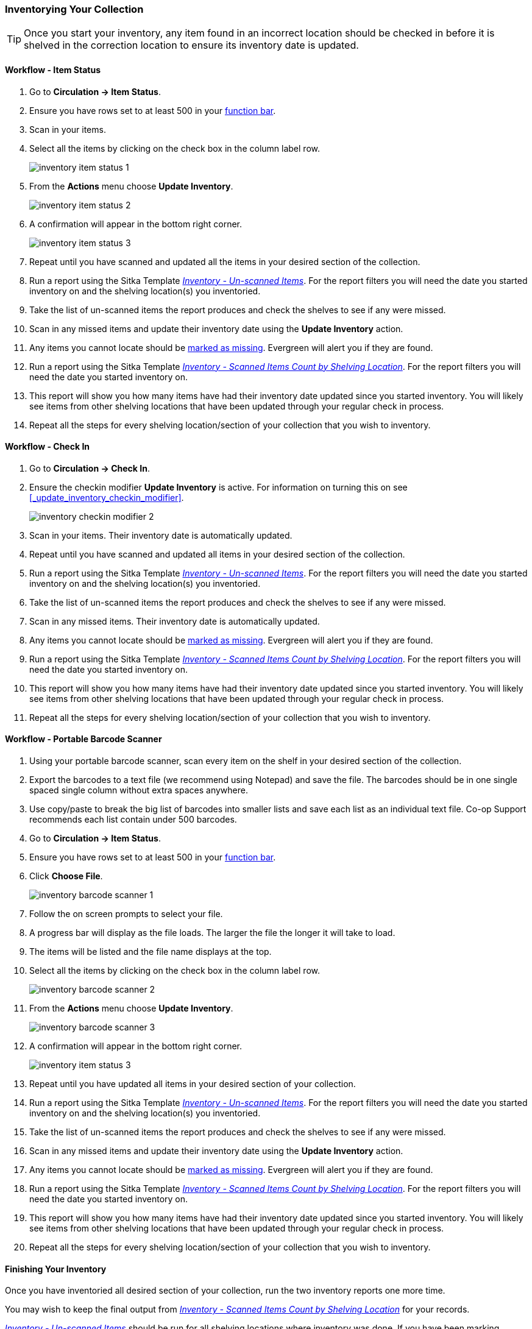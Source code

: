 Inventorying Your Collection
~~~~~~~~~~~~~~~~~~~~~~~~~~~~

[TIP]
=====
Once you start your inventory, any item found in an incorrect location should be
checked in before it is shelved in the correction location to ensure its
inventory date is updated.
=====

Workflow - Item Status
^^^^^^^^^^^^^^^^^^^^^^

. Go to **Circulation -> Item Status**.
. Ensure you have rows set to at least 500 in your xref:_function_bar[function bar].
. Scan in your items.
. Select all the items by clicking on the check box in the column label row.
+
image:images/circ/inventory/inventory-item-status-1.png[scaledwidth="75%"]
+
. From the **Actions** menu choose **Update Inventory**.
+
image:images/circ/inventory/inventory-item-status-2.png[scaledwidth="75%"]
+
. A confirmation will appear in the bottom right corner.
+
image:images/circ/inventory/inventory-item-status-3.png[scaledwidth="75%"]
+
. Repeat until you have scanned and updated all the items in your desired section of 
the collection.
. Run a report using the Sitka Template 
xref:_inventory_un_scanned_items[_Inventory - Un-scanned Items_]. For the report filters 
you will need the date you started inventory on and the shelving location(s) you inventoried.
. Take the list of un-scanned items the report produces and check the shelves to see if 
any were missed.
. Scan in any missed items and update their inventory date using the *Update Inventory* action.
. Any items you cannot locate should be xref:_missing[marked as missing]. Evergreen will alert
you if they are found.   
. Run a report using the Sitka Template 
xref:_inventory_scanned_items_count_by_shelving_location[_Inventory - 
Scanned Items Count by Shelving Location_]. For the report filters 
you will need the date you started inventory on.
. This report will show you how many items have had their inventory date updated 
since you started inventory.  You will likely see items from other shelving locations 
that have been updated through your regular check in process.
. Repeat all the steps for every shelving location/section of your collection that you wish 
to inventory.

Workflow - Check In
^^^^^^^^^^^^^^^^^^^

. Go to **Circulation -> Check In**.
. Ensure the checkin modifier **Update Inventory** is active. For information
on turning this on see xref:_update_inventory_checkin_modifier[].
+
image:images/circ/inventory/inventory-checkin-modifier-2.png[scaledwidth="75%"]
+
. Scan in your items. Their inventory date is automatically updated.
. Repeat until you have scanned and updated all items in your desired section 
of the collection.
. Run a report using the Sitka Template 
xref:_inventory_un_scanned_items[_Inventory - Un-scanned Items_]. For the report filters 
you will need the date you started inventory on and the shelving location(s) you inventoried.
. Take the list of un-scanned items the report produces and check the shelves to see if 
any were missed.
. Scan in any missed items. Their inventory date is automatically updated.
. Any items you cannot locate should be xref:_missing[marked as missing]. Evergreen will alert
you if they are found.
. Run a report using the Sitka Template xref:_inventory_scanned_items_count_by_shelving_location[_Inventory - 
Scanned Items Count by Shelving Location_]. For the report filters 
you will need the date you started inventory on.
. This report will show you how many items have had their inventory date updated since you started inventory.  You 
will likely see items from other shelving locations that have been updated through your regular check in process.
. Repeat all the steps for every shelving location/section of your collection that you wish to inventory.

Workflow - Portable Barcode Scanner
^^^^^^^^^^^^^^^^^^^^^^^^^^^^^^^^^^^

. Using your portable barcode scanner, scan every item on the shelf in  your desired section of the collection.
. Export the barcodes to a text file (we recommend using Notepad) and save the file. 
The barcodes should be in one single spaced single column without extra spaces anywhere.
. Use copy/paste to break the big list of barcodes into smaller lists and save each list 
as an individual text file. Co-op Support recommends each list contain under 500 barcodes. 
. Go to **Circulation -> Item Status**.
. Ensure you have rows set to at least 500 in your xref:_function_bar[function bar].
. Click **Choose File**.
+
image:images/circ/inventory/inventory-barcode-scanner-1.png[scaledwidth="75%"]
+
. Follow the on screen prompts to select your file.
. A progress bar will display as the file loads.  The larger the file the longer it will
take to load.
. The items will be listed and the file name displays at the top.  
. Select all the items by clicking on the check box in the column label row.
+
image:images/circ/inventory/inventory-barcode-scanner-2.png[scaledwidth="75%"]
+
. From the **Actions** menu choose **Update Inventory**.
+
image:images/circ/inventory/inventory-barcode-scanner-3.png[scaledwidth="75%"]
+
. A confirmation will appear in the bottom right corner.
+
image:images/circ/inventory/inventory-item-status-3.png[scaledwidth="75%"]
+
. Repeat until you have updated all items in your desired section of your collection.
. Run a report using the Sitka Template 
xref:_inventory_un_scanned_items[_Inventory - Un-scanned Items_]. For the report filters 
you will need the date you started inventory on and the shelving location(s) you inventoried.
. Take the list of un-scanned items the report produces and check the shelves to see if 
any were missed.
. Scan in any missed items and update their inventory date using the *Update Inventory* action.
. Any items you cannot locate should be xref:_missing[marked as missing]. Evergreen will alert
you if they are found.   
. Run a report using the Sitka Template 
xref:_inventory_scanned_items_count_by_shelving_location[_Inventory - 
Scanned Items Count by Shelving Location_]. For the report filters 
you will need the date you started inventory on.
. This report will show you how many items have had their inventory date updated 
since you started inventory.  You will likely see items from other shelving locations 
that have been updated through your regular check in process.
. Repeat all the steps for every shelving location/section of your collection that you wish 
to inventory.

Finishing Your Inventory
^^^^^^^^^^^^^^^^^^^^^^^^

Once you have inventoried all desired section of your collection, run the two inventory
reports one more time. 

You may wish to keep the final output from xref:_inventory_scanned_items_count_by_shelving_location[_Inventory - 
Scanned Items Count by Shelving Location_] for your records.

xref:_inventory_un_scanned_items[_Inventory - Un-scanned Items_] should be run for all
shelving locations where inventory was done.  If you have been marking unfound items
as missing throughout the inventory process this report will be blank. If any items
do appear on the report, xref:_missing[mark them as missing].

You may also wish to use the Sitka Template 
xref:_status_all_items_with_selected_item_status[_Status: All Items with Selected Item Status_]
to generate a list of your missing items so you can determine if any should be re-ordered.


////
ORIGINAL CONTENT

There are two report templates in the Sitka_templates -> Inventory folder on the _Reports_ screen.

**Inventory - Scanned Items Count by Shelving Location**

This report counts the items that have been checked in/out or otherwise had their status changed
(including being checked out, marked missing or lost) during the inventory period.
The date when you started taking inventory should be entered as the _Copy Status Changed Time_ when
running the report. The numbers are broken down by shelving locations.

**Inventory - Un-scanned Items**

This report generates a list of items that should be on the shelf but were not checked in/out
or otherwise had their status changed during the inventory period. When running the report use the
date when you started taking inventory for the _Copy Status Changed Time_, the shelving location(s) in which
you took inventory and the "on shelf" statuses _Reshelving_ and _Available_.

You can use this report to search for the listed items. You can also upload the barcodes from this report into the 
Item Status screen and set the items to _Missing_.


Running Inventory
-----------------

The following procedure was developed by Co-op Support based on the current functionality available
in Sitka's Evergreen,  and the experience of inventory projects done by libraries in the Sitka consortium and
the Evergreen community.

Inventory in Evergreen involves staff checking in all items in a specific area, using the Checkin Modifier Update Inventory, or, scanning or uploading barcodes to the Item Status screen, and batch editing the Update Inventory date. Staff can then run a report to list all the items that were not scanned, and look for them.

When items are inventoried,  the date, time, and workstation is recorded in
the Update Inventory  field of the item record. This field is used by the inventory reports to determine which items have been inventoried and which have not.

Preparing for Inventory
~~~~~~~~~~~~~~~~~~~~~~~

The first step to running inventory is to choose the section of your library you will inventory. We recommend
that you inventory a shelving location or particular call number range. There are several report templates
you can use to aid you in preparing for your inventory.

* Sitka_templates -> Collection -> Item and Title Count -> Title & 
Item Count by Shelving Location & Circulation Modifier
+
* Sitka_templates -> Collection -> Item List by Item Attributes -> 
Call Number : Items with Call Numbers within a Range
+
* Sitka_templates -> Collection -> Item List by Item Attributes -> Shelving Location : 
Items with Selected Shelving Location

[TIP]
=====
Once inventory starts, any item found in an incorrect location should be checked in before it is shelved
in the correct location.
=====

Running Inventory with the Staff Client
~~~~~~~~~~~~~~~~~~~~~~~~~~~~~~~~~~~~~~~

. In Evergreen go to **Circulation → Check In** or **Circulation → Item Status**.
+
. If using *Check in*, enable Checkin Modifier *Update Inventory*.
+
. Scan the items in.
+
. If using *Item Status*, select all items on screen and click **Actions → Update Inventory**.


[TIP]
=====
Staff can check for cataloguing issues while checking in items for inventory. To do so set up your Check In
screen with the following columns:

* Title
+
* Location
+
* Circulation Modifier
+
* Call Number

Staff can fix items right away or put them aside to be dealt with later.
=====

Running Inventory with the Offline Module
~~~~~~~~~~~~~~~~~~~~~~~~~~~~~~~~~~~~~~~~~

If you are planning to take a laptop into your shelves and do not have Wi-Fi available you can use
Evergreen's Offline module to check items in for inventory.

. In Evergreen go to **Circulation → Offline Circulation**.
+
. Go to **Checkin** and check in the items in the area you are inventorying.
+
. Connect the computer to the internet and open the Evergreen Staff Client.
+
. Upload your check ins. See xref:_upload_and_process_offline_transactions[].
+
. Make sure you follow up on any exceptions that appear when the transactions are uploaded. See
xref:_handle_exceptions[]. These items will need to be pulled from the shelf and checked in on the live staff client to
resolve the exceptions.

Running Inventory with a Portable Barcode Scanner
~~~~~~~~~~~~~~~~~~~~~~~~~~~~~~~~~~~~~~~~~~~~~~~~~

Some libraries have portable barcode scanners designed to be used for inventory.  These scanners collect and
store barcode information which can then be exported as a file and saved on a computer.

. Scan every item barcode on shelf in the chosen area.
+
. Export the barcodes to a text file (we recommend using Notepad) and save the file. The barcodes should be in one single spaced single column without extra spaces anywhere.
+
. Use Cut and Paste functions to break the big list of barcodes into smaller lists and save each list as an
individual text file (we recommend each list contains about 50 to 100 barcodes). Name your files in sequence, e.g.
inventory001, inventory002..., so that it will be easy to follow when you upload the files.
+
. On the Item Status screen in Evergreen, click **Choose File**.
+
. You will be prompted to browse your local computer to find the barcode files. Navigate to and select your
first file and click **Open**.
+
. Every item on the list is retrieved and displayed. It may take a while if the list is long. Select all
items using the checkbox at the top of the Row Selector Column.
+
. Click **Actions → Update Inventory**.
+
. Repeat steps 4-7 to inventory the items in all of your files.


[TIP]
=====
You may see prompt popups for items with special statuses, such as lost, missing, checked out,
in-transit or routing to the holds shelf. Once you confirm the prompt, the loading will continue.
You need to follow up with items going on hold shelf and in-transit.
=====

////